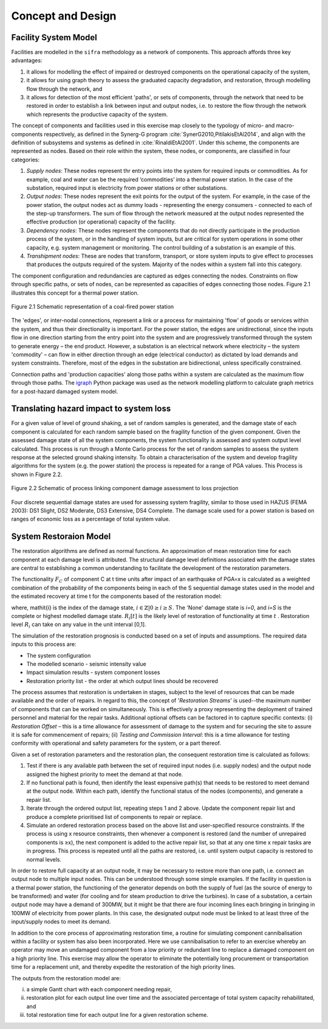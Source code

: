 .. _concept-and-design:

******************
Concept and Design
******************


Facility System Model
=====================

Facilities are modelled in the ``sifra`` methodology as a network of components. 
This approach affords three key advantages: 

(1) it allows for modelling the effect of impaired or destroyed components 
    on the operational capacity of the system, 
    
(2) it allows for using graph theory to assess the graduated capacity 
    degradation, and restoration, through modelling flow through the 
    network, and 
    
(3) it allows for detection of the most efficient 'paths', or sets of 
    components, through the network that need to be restored in order to 
    establish a link between input and output nodes, i.e. to restore the 
    flow through the network which represents the productive capacity of 
    the system.

The concept of components and facilities used in this exercise map closely 
to the typology of micro- and macro-components respectively, as defined in 
the Synerg-G program :cite:`SynerG2010,PitilakisEtAl2014`, and align with
the definition of subsystems and systems as defined in
:cite:`RinaldiEtAl2001`. Under this scheme, the components are
represented as nodes. Based on their role within the system, these nodes,
or components, are classified in four categories:

1. *Supply nodes*: These nodes represent thr entry points into the system 
   for required inputs or commodities. As for example, coal and water can be 
   the required ‘commodities’ into a thermal power station. In the case of 
   the substation, required input is electricity from power stations or other 
   substations.

2. *Output nodes*: These nodes represent the exit points for the output of 
   the system. For example, in the case of the power station, the output nodes 
   act as dummy loads - representing the energy consumers - connected to each 
   of the step-up transformers. The sum of flow through the network measured 
   at the output nodes represented the effective production (or operational) 
   capacity of the facility.

3. *Dependency nodes*: These nodes represent the components that do not 
   directly participate in the production process of the system, or in the 
   handling of system inputs, but are critical for system operations in some 
   other capacity, e.g. system management or monitoring. The control building
   of a substation is an example of this.

4. *Transhipment nodes*: These are nodes that transform, transport, or store 
   system inputs to give effect to processes that produces the outputs 
   required of the system. Majority of the nodes within a system fall into 
   this category.

The component configuration and redundancies are captured as edges connecting 
the nodes. Constraints on flow through specific paths, or sets of nodes, can 
be represented as capacities of edges connecting those nodes. Figure 2.1 
illustrates this concept for a thermal power station.

.. _pwrstn_schematic_diagram:

.. figure:: _static/images/pwrstn_schematic_diagram.png
   :alt: Power station schematic
   :align: center
   :width: 98%
   
   Figure 2.1  Schematic representation of a coal-fired power station

The 'edges', or inter-nodal connections, represent a link or a process for 
maintaining 'flow' of goods or services within the system, and thus their 
directionality is important. For the power station, the edges are 
unidirectional, since the inputs flow in one direction starting from the 
entry point into the system and are progressively transformed through the 
system to generate energy – the end product. However, a substation is an 
electrical network where electricity – the system 'commodity' – can flow in 
either direction through an edge (electrical conductor) as dictated by load 
demands and system constraints. Therefore, most of the edges in the 
substation are bidirectional, unless specifically constrained.

Connection paths and 'production capacities' along those paths within a system 
are calculated as the maximum flow through those paths. 
The `igraph <http://igraph.org/python/>`_ Python package was used as the 
network modelling platform to calculate graph metrics for a post-hazard 
damaged system model. 


Translating hazard impact to system loss
========================================

For a given value of level of ground shaking, a set of random samples is 
generated, and the damage state of each component is calculated for each 
random sample based on the fragility function of the given component. Given 
the assessed damage state of all the system components, the system 
functionality is assessed and system output level calculated. This process 
is run through a Monte Carlo process for the set of random samples to assess 
the system response at the selected ground shaking intensity. To obtain a 
characterisation of the system and develop fragility algorithms for the 
system (e.g. the power station) the process is repeated for a range of PGA 
values. This Process is shown in Figure 2.2.

.. _fig_hazard_loss_link:

.. figure:: _static/images/hazard_loss_link.png
   :alt: Linking hazard to damage and loss
   :align: center
   :width: 98%

   Figure 2.2  Schematic of process linking component damage assessment to
   loss projection

Four discrete sequential damage states are used for assessing system 
fragility, similar to those used in HAZUS (FEMA 2003): DS1 Slight, 
DS2 Moderate, DS3 Extensive, DS4 Complete. The damage scale used for a power 
station is based on ranges of economic loss as a percentage of total system 
value.


System Restoraion Model
=======================

The restoration algorithms are defined as normal functions. An approximation 
of mean restoration time for each component at each damage level is 
attributed. The structural damage level definitions associated with the 
damage states are central to establishing a common understanding to 
facilitate the development of the restoration parameters.

The functionality :math:`F_C` of component C at t time units after impact of an 
earthquake of PGA=x is calculated as a weighted combination of the 
probability of the components being in each of the S sequential damage 
states used in the model and the estimated recovery at time t for the 
components based of the restoration model:

.. math:: F_{C|x} = \sum_{i=0}^{S} P[{ds}_i | PGA=x] \times R_i[t]
    :label: eqn-recovery-time

where, \mathit{i} is the index of the damage state,
:math:`{i \in \mathbb{Z} | 0 \ge i \ge S}`. 
The 'None' damage state is *i=0*, and *i=S* is the complete or highest 
modelled damage state. :math:`R_i[t]` is the likely level of restoration of 
functionality at time :math:`t` . Restoration level :math:`R_i` can take on
any value in the unit interval [0,1].

The simulation of the restoration prognosis is conducted based on a set of 
inputs and assumptions. The required data inputs to this process are:

- The system configuration
- The modelled scenario - seismic intensity value
- Impact simulation results - system component losses
- Restoration priority list - the order at which output lines should 
  be recovered

The process assumes that restoration is undertaken in stages, subject to 
the level of resources that can be made available and the order of repairs. 
In regard to this, the concept of '*Restoration Streams*' is used--the 
maximum number of components that can be worked on simultaneously. This is 
effectively a proxy representing the deployment of trained personnel and 
material for the repair tasks. Additional optional offsets can be factored 
in to capture specific contexts: 
(i) *Restoration Offset* – this is a time allowance for assessment of 
damage to the system and for securing the site to assure it is safe for commencement of repairs; 
(ii) *Testing and Commission Interval*: this is a time allowance for testing 
conformity with operational and safety parameters for the system, or a part 
thereof.

Given a set of restoration parameters and the restoration plan, the consequent restoration time is calculated as follows:

1. Test if there is any available path between the set of required input 
   nodes (i.e. supply nodes) and the output node assigned the highest 
   priority to meet the demand at that node.
   
2. If no functional path is found, then identify the least expensive path(s) 
   that needs to be restored to meet demand at the output node. Within each 
   path, identify the functional status of the nodes (components), and 
   generate a repair list.
   
3. Iterate through the ordered output list, repeating steps 1 and 2 above. 
   Update the component repair list and produce a complete prioritised list 
   of components to repair or replace.
   
4. Simulate an ordered restoration process based on the above list and 
   user-specified resource constraints. If the process is using x resource 
   constraints, then whenever a component is restored (and the number of 
   unrepaired components is ≥x), the next component is added to the active 
   repair list, so that at any one time x repair tasks are in progress. This 
   process is repeated until all the paths are restored, i.e. until system 
   output capacity is restored to normal levels.

In order to restore full capacity at an output node, it may be necessary to 
restore more than one path, i.e. connect an output node to multiple input 
nodes. This can be understood through some simple examples. If the facility 
in question is a thermal power station, the functioning of the generator 
depends on both the supply of fuel (as the source of energy to be 
transformed) and water (for cooling and for steam production to drive the 
turbines). In case of a substation, a certain output node may have a demand 
of 300MW, but it might be that there are four incoming lines each bringing 
in bringing in 100MW of electricity from power plants. In this case, the 
designated output node must be linked to at least three of the input/supply 
nodes to meet its demand.

In addition to the core process of approximating restoration time, a 
routine for simulating component cannibalisation within a facility or system 
has also been incorporated. Here we use cannibalisation to refer to an 
exercise whereby an operator may move an undamaged component from a low 
priority or redundant line to replace a damaged component on a high priority 
line. This exercise may allow the operator to eliminate the potentially long 
procurement or transportation time for a replacement unit, and thereby 
expedite the restoration of the high priority lines.

The outputs from the restoration model are: 

(i)    a simple Gantt chart with each component needing repair,

(ii)   restoration plot for each output line over time and the associated
       percentage of total system capacity rehabilitated, and

(iii)  total restoration time for each output line for a given restoration
       scheme.

